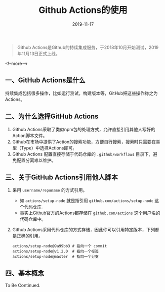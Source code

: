#+HUGO_BASE_DIR: ../
#+TITLE: Github Actions的使用
#+DATE: 2019-11-17
#+HUGO_AUTO_SET_LASTMOD: t
#+HUGO_TAGS: github
#+HUGO_CATEGORIES: 笔记
#+HUGO_DRAFT: false
#+BEGIN_QUOTE
  Github Actions是Github的持续集成服务，于2018年10月开始测试，2019年11月13日正式上线。
#+END_QUOTE
<!--more-->
** 一、GitHub Actions是什么
   持续集成包括很多操作，比如运行测试，构建版本等，GitHub把这些操作称之为Actions。
** 二、为什么选择GitHub Actions
   1. Github Actions采取了类似npm包的处理方式，允许直接引用其他人写好的Action脚本文件。
   2. Github在市场中提供了Action的搜索功能，方便自行搜索，搜索时只需要在类型（Type）中选择Actions即可。
   3. Github Actions 配置直接存储于代码仓库的 =.github/workflows= 目录下，避免配置分离难以维护。
** 三、关于GitHub Actions引用他人脚本
   1. 采用 =username/reponame= 的方式引用。
      - 如 =actions/setup-node= 就是指引用 =github.com/actions/setup-node= 这个代码仓库.
      - 事实上Github官方的Actions都存储在 =github.com/actions= 这个用户名的代码仓库中。
   2. Github Actions采用代码仓库的方式存储，因此你可以引用特定版本，下列都是正确的引用。
      #+BEGIN_SRC
        actions/setup-node@9a99bb3 # 指向一个 commit
        actions/setup-node@v1.2.0  # 指向一个标签
        actions/setup-node@master  # 指向一个分支
      #+END_SRC
** 四、基本概念
To Be Continued.

